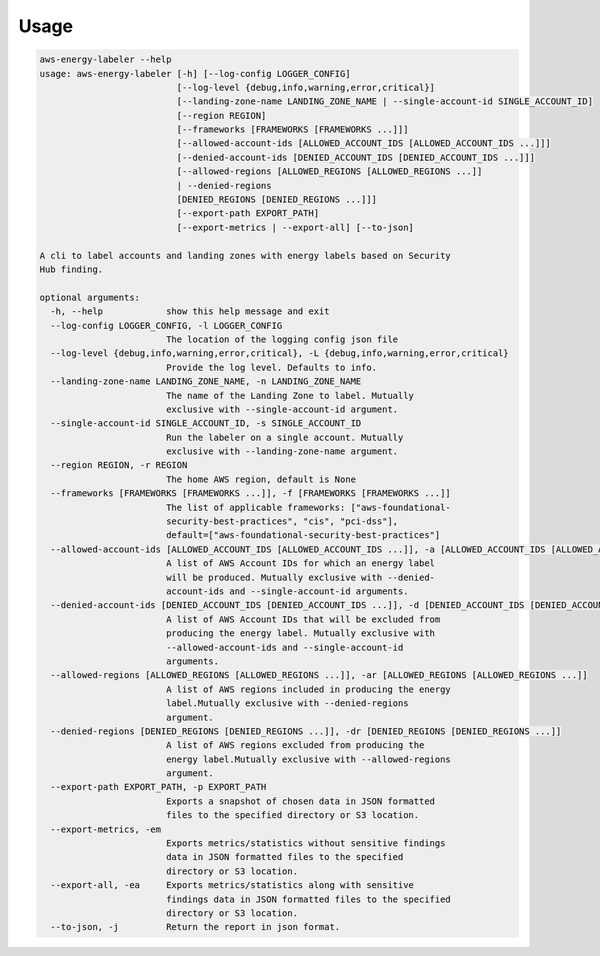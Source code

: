 =====
Usage
=====




.. code-block:: bash

    aws-energy-labeler --help
    usage: aws-energy-labeler [-h] [--log-config LOGGER_CONFIG]
                              [--log-level {debug,info,warning,error,critical}]
                              [--landing-zone-name LANDING_ZONE_NAME | --single-account-id SINGLE_ACCOUNT_ID]
                              [--region REGION]
                              [--frameworks [FRAMEWORKS [FRAMEWORKS ...]]]
                              [--allowed-account-ids [ALLOWED_ACCOUNT_IDS [ALLOWED_ACCOUNT_IDS ...]]]
                              [--denied-account-ids [DENIED_ACCOUNT_IDS [DENIED_ACCOUNT_IDS ...]]]
                              [--allowed-regions [ALLOWED_REGIONS [ALLOWED_REGIONS ...]]
                              | --denied-regions
                              [DENIED_REGIONS [DENIED_REGIONS ...]]]
                              [--export-path EXPORT_PATH]
                              [--export-metrics | --export-all] [--to-json]

    A cli to label accounts and landing zones with energy labels based on Security
    Hub finding.

    optional arguments:
      -h, --help            show this help message and exit
      --log-config LOGGER_CONFIG, -l LOGGER_CONFIG
                            The location of the logging config json file
      --log-level {debug,info,warning,error,critical}, -L {debug,info,warning,error,critical}
                            Provide the log level. Defaults to info.
      --landing-zone-name LANDING_ZONE_NAME, -n LANDING_ZONE_NAME
                            The name of the Landing Zone to label. Mutually
                            exclusive with --single-account-id argument.
      --single-account-id SINGLE_ACCOUNT_ID, -s SINGLE_ACCOUNT_ID
                            Run the labeler on a single account. Mutually
                            exclusive with --landing-zone-name argument.
      --region REGION, -r REGION
                            The home AWS region, default is None
      --frameworks [FRAMEWORKS [FRAMEWORKS ...]], -f [FRAMEWORKS [FRAMEWORKS ...]]
                            The list of applicable frameworks: ["aws-foundational-
                            security-best-practices", "cis", "pci-dss"],
                            default=["aws-foundational-security-best-practices"]
      --allowed-account-ids [ALLOWED_ACCOUNT_IDS [ALLOWED_ACCOUNT_IDS ...]], -a [ALLOWED_ACCOUNT_IDS [ALLOWED_ACCOUNT_IDS ...]]
                            A list of AWS Account IDs for which an energy label
                            will be produced. Mutually exclusive with --denied-
                            account-ids and --single-account-id arguments.
      --denied-account-ids [DENIED_ACCOUNT_IDS [DENIED_ACCOUNT_IDS ...]], -d [DENIED_ACCOUNT_IDS [DENIED_ACCOUNT_IDS ...]]
                            A list of AWS Account IDs that will be excluded from
                            producing the energy label. Mutually exclusive with
                            --allowed-account-ids and --single-account-id
                            arguments.
      --allowed-regions [ALLOWED_REGIONS [ALLOWED_REGIONS ...]], -ar [ALLOWED_REGIONS [ALLOWED_REGIONS ...]]
                            A list of AWS regions included in producing the energy
                            label.Mutually exclusive with --denied-regions
                            argument.
      --denied-regions [DENIED_REGIONS [DENIED_REGIONS ...]], -dr [DENIED_REGIONS [DENIED_REGIONS ...]]
                            A list of AWS regions excluded from producing the
                            energy label.Mutually exclusive with --allowed-regions
                            argument.
      --export-path EXPORT_PATH, -p EXPORT_PATH
                            Exports a snapshot of chosen data in JSON formatted
                            files to the specified directory or S3 location.
      --export-metrics, -em
                            Exports metrics/statistics without sensitive findings
                            data in JSON formatted files to the specified
                            directory or S3 location.
      --export-all, -ea     Exports metrics/statistics along with sensitive
                            findings data in JSON formatted files to the specified
                            directory or S3 location.
      --to-json, -j         Return the report in json format.
